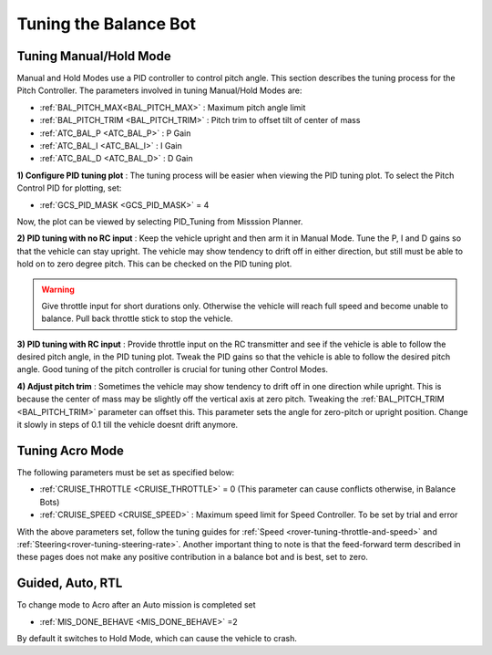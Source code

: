 .. _balance_bot-tuning:

======================
Tuning the Balance Bot
======================

Tuning Manual/Hold Mode
=======================
Manual and Hold Modes use a PID controller to control pitch angle. This section describes the tuning process for the Pitch Controller. The parameters involved in tuning Manual/Hold Modes are:

- :ref:`BAL_PITCH_MAX<BAL_PITCH_MAX>` : Maximum pitch angle limit
- :ref:`BAL_PITCH_TRIM <BAL_PITCH_TRIM>` : Pitch trim to offset tilt of center of mass
- :ref:`ATC_BAL_P <ATC_BAL_P>` : P Gain
- :ref:`ATC_BAL_I <ATC_BAL_I>` : I Gain
- :ref:`ATC_BAL_D <ATC_BAL_D>` : D Gain

**1) Configure PID tuning plot** :
The tuning process will be easier when viewing the PID tuning plot. To select the Pitch Control PID for plotting, set:

- :ref:`GCS_PID_MASK <GCS_PID_MASK>` = 4 

Now, the plot can be viewed by selecting PID_Tuning from Misssion Planner.

**2) PID tuning with no RC input** :
Keep the vehicle upright and then arm it in Manual Mode. 
Tune the P, I and D gains so that the vehicle can stay upright. The vehicle may show tendency to drift off in either direction, but still must be able to hold on to zero degree pitch. This can be checked on the PID tuning plot.

.. warning:: Give throttle input for short durations only. Otherwise the vehicle will reach full speed and become unable to balance. Pull back throttle stick to stop the vehicle.

**3) PID tuning with RC input** :
Provide throttle input on the RC transmitter and see if the vehicle is able to follow the desired pitch angle, in the PID tuning plot.  Tweak the PID gains so that the vehicle is able to follow the desired pitch angle. Good tuning of the pitch controller is crucial for tuning other Control Modes.

.. _balance_bot-tuning-pitch-trim:

**4) Adjust pitch trim** :
Sometimes the vehicle may show tendency to drift off in one direction while upright. This is because the center of mass may be slightly off the vertical axis at zero pitch. Tweaking the :ref:`BAL_PITCH_TRIM <BAL_PITCH_TRIM>` parameter can offset this. This parameter sets the angle for zero-pitch or upright position. Change it slowly in steps of 0.1 till the vehicle doesnt drift anymore.

.. _balance_bot-tuning-acro:

Tuning Acro Mode
================
The following parameters must be set as specified below:

- :ref:`CRUISE_THROTTLE <CRUISE_THROTTLE>` = 0 (This parameter can cause conflicts otherwise, in Balance Bots)
- :ref:`CRUISE_SPEED <CRUISE_SPEED>` : Maximum speed limit for Speed Controller. To be set by trial and error


With the above parameters set, follow the tuning guides for :ref:`Speed <rover-tuning-throttle-and-speed>` and :ref:`Steering<rover-tuning-steering-rate>`. Another important thing to note is that the feed-forward term described in these pages does not make any positive contribution in a balance bot and is best, set to zero.

Guided, Auto, RTL
=================
To change mode to Acro after an Auto mission is completed set

- :ref:`MIS_DONE_BEHAVE <MIS_DONE_BEHAVE>` =2 

By default it switches to Hold Mode, which can cause the vehicle to crash.

